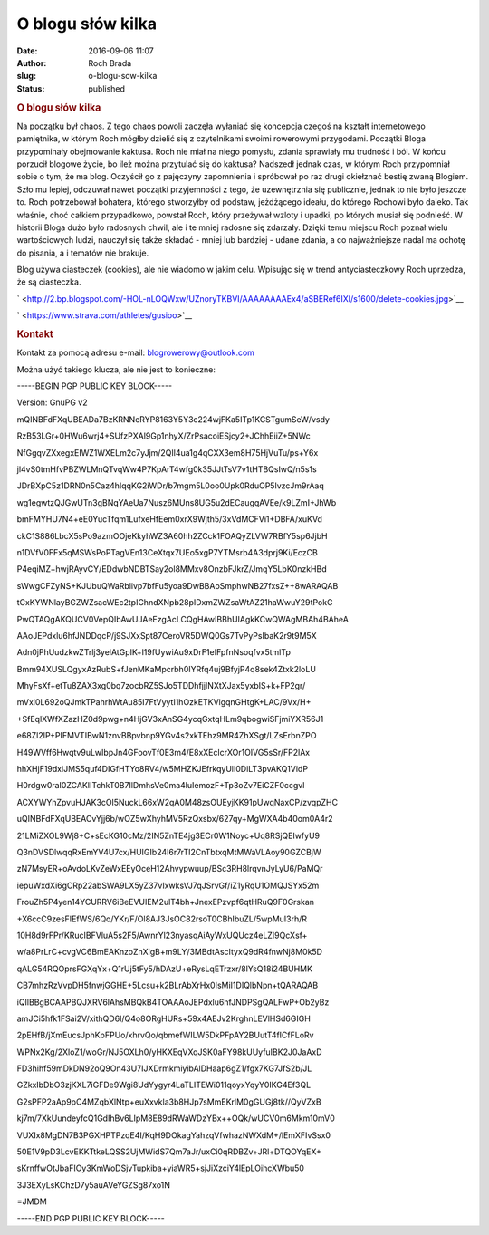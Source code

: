 O blogu słów kilka
##################
:date: 2016-09-06 11:07
:author: Roch Brada
:slug: o-blogu-sow-kilka
:status: published

.. raw:: html

   <div style="text-align: justify;">

.. rubric:: O blogu słów kilka
   :name: o-blogu-słów-kilka

Na początku był chaos. Z tego chaos powoli zaczęła wyłaniać się koncepcja czegoś na kształt internetowego pamiętnika, w którym Roch mógłby dzielić się z czytelnikami swoimi rowerowymi przygodami. Początki Bloga przypominały obejmowanie kaktusa. Roch nie miał na niego pomysłu, zdania sprawiały mu trudność i ból. W końcu porzucił blogowe życie, bo ileż można przytulać się do kaktusa?
Nadszedł jednak czas, w którym Roch przypomniał sobie o tym, że ma blog. Oczyścił go z pajęczyny zapomnienia i spróbował po raz drugi okiełznać bestię zwaną Blogiem. Szło mu lepiej, odczuwał nawet początki przyjemności z tego, że uzewnętrznia się publicznie, jednak to nie było jeszcze to. Roch potrzebował bohatera, którego stworzyłby od podstaw, jeżdżącego ideału, do którego Rochowi było daleko.
Tak właśnie, choć całkiem przypadkowo, powstał Roch, który przeżywał wzloty i upadki, po których musiał się podnieść. W historii Bloga dużo było radosnych chwil, ale i te mniej radosne się zdarzały. Dzięki temu miejscu Roch poznał wielu wartościowych ludzi, nauczył się także składać - mniej lub bardziej - udane zdania, a co najważniejsze nadal ma ochotę do pisania, a i tematów nie brakuje.

.. raw:: html

   </div>

.. raw:: html

   <div align="center">

.. raw:: html

   </div>

Blog używa ciasteczek (cookies), ale nie wiadomo w jakim celu. Wpisując się w trend antyciasteczkowy Roch uprzedza, że są ciasteczka.

.. raw:: html

   <div class="separator" style="clear: both; text-align: center;">

.. raw:: html

   </div>

.. raw:: html

   <div class="separator" style="clear: both; text-align: center;">

` <http://2.bp.blogspot.com/-HOL-nLOQWxw/UZnoryTKBVI/AAAAAAAAEx4/aSBERef6IXI/s1600/delete-cookies.jpg>`__

.. raw:: html

   </div>

.. raw:: html

   <div style="text-align: center;">

.. raw:: html

   <div class="separator" style="clear: both; text-align: center;">

` <https://www.strava.com/athletes/gusioo>`__

.. raw:: html

   </div>

.. raw:: html

   <div class="separator" style="clear: both; text-align: center;">

.. raw:: html

   </div>

.. rubric:: Kontakt
   :name: kontakt

.. raw:: html

   <div style="text-align: left;">

Kontakt za pomocą adresu e-mail: \ blogrowerowy@outlook.com

.. raw:: html

   </div>

.. raw:: html

   <div style="text-align: left;">

.. raw:: html

   </div>

.. raw:: html

   <div style="text-align: left;">

Można użyć takiego klucza, ale nie jest to konieczne:

.. raw:: html

   </div>

.. raw:: html

   <div style="text-align: left;">

.. raw:: html

   </div>

.. raw:: html

   <div style="text-align: left;">

.. raw:: html

   <div>

-----BEGIN PGP PUBLIC KEY BLOCK-----

.. raw:: html

   </div>

.. raw:: html

   <div>

Version: GnuPG v2

.. raw:: html

   </div>

.. raw:: html

   <div>

.. raw:: html

   </div>

.. raw:: html

   <div>

mQINBFdFXqUBEADa7BzKRNNeRYP8163Y5Y3c224wjFKa5ITp1KCSTgumSeW/vsdy

.. raw:: html

   </div>

.. raw:: html

   <div>

RzB53LGr+0HWu6wrj4+SUfzPXAl9Gp1nhyX/ZrPsacoiESjcy2+JChhEiiZ+5NWc

.. raw:: html

   </div>

.. raw:: html

   <div>

NfGgqvZXxegxEIWZ1WXELm2c7yJjm/2QIl4ua1g4qCXX3em8H75HjVuTu/ps+Y6x

.. raw:: html

   </div>

.. raw:: html

   <div>

jl4vS0tmHfvPBZWLMnQTvqWw4P7KpArT4wfg0k35JJtTsV7v1tHTBQsIwQ/n5s1s

.. raw:: html

   </div>

.. raw:: html

   <div>

JDrBXpC5z1DRN0n5Caz4hIqqKG2iWDr/b7mgm5L0oo0Upk0RduOP5lvzcJm9rAaq

.. raw:: html

   </div>

.. raw:: html

   <div>

wg1egwtzQJGwUTn3gBNqYAeUa7Nusz6MUns8UG5u2dECaugqAVEe/k9LZmI+JhWb

.. raw:: html

   </div>

.. raw:: html

   <div>

bmFMYHU7N4+eE0YucTfqm1LufxeHfEem0xrX9Wjth5/3xVdMCFVi1+DBFA/xuKVd

.. raw:: html

   </div>

.. raw:: html

   <div>

ckC1S886LbcX5sPo9azmOOjeKkyhWZ3A60hh2ZCck1FOAQyZLVW7RBfY5sp6JjbH

.. raw:: html

   </div>

.. raw:: html

   <div>

n1DVfV0FFx5qMSWsPoPTagVEn13CeXtqx7UEo5xgP7YTMsrb4A3dprj9Ki/EczCB

.. raw:: html

   </div>

.. raw:: html

   <div>

P4eqiMZ+hwjRAyvCY/EDdwbNDBTSay2ol8MMxv8OnzbFJkrZ/JmqY5LbK0nzkHBd

.. raw:: html

   </div>

.. raw:: html

   <div>

sWwgCFZyNS+KJUbuQWaRblivp7bfFu5yoa9DwBBAoSmphwNB27fxsZ++8wARAQAB

.. raw:: html

   </div>

.. raw:: html

   <div>

tCxKYWNlayBGZWZsacWEc2tpIChndXNpb28pIDxmZWZsaWtAZ21haWwuY29tPokC

.. raw:: html

   </div>

.. raw:: html

   <div>

PwQTAQgAKQUCV0VepQIbAwUJAeEzgAcLCQgHAwIBBhUIAgkKCwQWAgMBAh4BAheA

.. raw:: html

   </div>

.. raw:: html

   <div>

AAoJEPdxlu6hfJNDDqcP/j9SJXxSpt87CeroVR5DWQ0Gs7TvPyPsIbaK2r9t9M5X

.. raw:: html

   </div>

.. raw:: html

   <div>

Adn0jPhUudzkwZTrlj3yelAtGpIK+l19fUywiAu9xDrF1eIFpfnNsoqfvx5tmlTp

.. raw:: html

   </div>

.. raw:: html

   <div>

Bmm94XUSLQgyxAzRubS+fJenMKaMpcrbh0IYRfq4uj9BfyjP4q8sek4Ztxk2loLU

.. raw:: html

   </div>

.. raw:: html

   <div>

MhyFsXf+etTu8ZAX3xg0bq7zocbRZ5SJo5TDDhfjjINXtXJax5yxbIS+k+FP2gr/

.. raw:: html

   </div>

.. raw:: html

   <div>

mVxl0L692oQJmkTPahrhWtAu85I7FtVyytI1hOzkETKVlgqnGHtgK+LAC/9Vx/H+

.. raw:: html

   </div>

.. raw:: html

   <div>

+SfEqlXWfXZazHZ0d9pwg+n4HjGV3xAnSG4ycqGxtqHLm9qbogwiSFjmiYXR56J1

.. raw:: html

   </div>

.. raw:: html

   <div>

e68Zl2IP+PIFMVTIBwN1znvBBpvbnp9YGv4s2xkTEhz9MR4ZhXSgt/LZsErbnZPO

.. raw:: html

   </div>

.. raw:: html

   <div>

H49WVff6Hwqtv9uLwIbpJn4GFoovTf0E3m4/E8xXEclcrXOr1OIVG5sSr/FP2lAx

.. raw:: html

   </div>

.. raw:: html

   <div>

hhXHjF19dxiJMS5quf4DIGfHTYo8RV4/w5MHZKJEfrkqyUlI0DiLT3pvAKQ1VidP

.. raw:: html

   </div>

.. raw:: html

   <div>

H0rdgw0raI0ZCAKIITchkT0B7IlDmhsVe0ma4luIemozF+Tp3oZv7EiCZF0ccgvl

.. raw:: html

   </div>

.. raw:: html

   <div>

ACXYWYhZpvuHJAK3cOl5NuckL66xW2qA0M48zsOUEyjKK91pUwqNaxCP/zvqpZHC

.. raw:: html

   </div>

.. raw:: html

   <div>

uQINBFdFXqUBEACvYjj6b/wOZ5wXhyhMV5RzQxsbx/627qy+MgWXA4b40om0A4r2

.. raw:: html

   </div>

.. raw:: html

   <div>

21LMiZXOL9Wj8+C+sEcKG10cMz/2IN5ZnTE4jg3ECr0W1Noyc+Uq8RSjQEIwfyU9

.. raw:: html

   </div>

.. raw:: html

   <div>

Q3nDVSDlwqqRxEmYV4U7cx/HUIGIb24I6r7rTI2CnTbtxqMtMWaVLAoy90GZCBjW

.. raw:: html

   </div>

.. raw:: html

   <div>

zN7MsyER+oAvdoLKvZeWxEEyOceH12Ahvypwuup/BSc3RH8lrqvnJyLyU6/PaMQr

.. raw:: html

   </div>

.. raw:: html

   <div>

iepuWxdXi6gCRp22abSWA9LX5yZ37vIxwksVJ7qJSrvGf/iZ1yRqU1OMQJSYx52m

.. raw:: html

   </div>

.. raw:: html

   <div>

FrouZh5P4yen14YCURRV6iBeEVUIEM2ulT4bh+JnexEPzvpf6qtHRuQ9F0Grskan

.. raw:: html

   </div>

.. raw:: html

   <div>

+X6ccC9zesFIEfWS/6Qo/YKr/F/Ol8AJ3JsOC82rsoT0CBhIbuZL/5wpMuI3rh/R

.. raw:: html

   </div>

.. raw:: html

   <div>

10H8d9rFPr/KRucIBFVluA5s2F5/AwnrYl23nyasqAiAyWxUQUcz4eLZI9QcXsf+

.. raw:: html

   </div>

.. raw:: html

   <div>

w/a8PrLrC+cvgVC6BmEAKnzoZnXigB+m9LY/3MBdtAscItyxQ9dR4fnwNj8M0k5D

.. raw:: html

   </div>

.. raw:: html

   <div>

qALG54RQOprsFGXqYx+Q1rUj5tFy5/hDAzU+eRysLqETrzxr/8lYsQ18i24BUHMK

.. raw:: html

   </div>

.. raw:: html

   <div>

CB7mhzRzVvpDH5fnwjGGHE+5Lcsu+k2BLrAbXrHx0IsMiI1DIQlbNpn+tQARAQAB

.. raw:: html

   </div>

.. raw:: html

   <div>

iQIlBBgBCAAPBQJXRV6lAhsMBQkB4TOAAAoJEPdxlu6hfJNDPSgQALFwP+Ob2yBz

.. raw:: html

   </div>

.. raw:: html

   <div>

amJCi5hfk1FSai2V/xithQD6I/Q4o8ORgHURs+59x4AEJv2KrghnLEVlHSd6GIGH

.. raw:: html

   </div>

.. raw:: html

   <div>

2pEHfB/jXmEucsJphKpFPUo/xhrvQo/qbmefWILW5DkPFpAY2BUutT4fICfFLoRv

.. raw:: html

   </div>

.. raw:: html

   <div>

WPNx2Kg/2XloZ1/woGr/NJ5OXLh0/yHKXEqVXqJSK0aFY98kUUyfuIBK2J0JaAxD

.. raw:: html

   </div>

.. raw:: html

   <div>

FD3hihf59mDkDN92oQ9On43U7IJXDrmkmiyibAlDHaap6gZ1/fgx7KG7JfS2b/JL

.. raw:: html

   </div>

.. raw:: html

   <div>

GZkxIbDbO3zjKXL7iGFDe9Wgi8UdYygyr4LaTLITEWi011qoyxYqyY0IKG4Ef3QL

.. raw:: html

   </div>

.. raw:: html

   <div>

G2sPFP2aAp9pC4MZqbXlNtp+euXxvkla3b8HJp7sMmEKrlM0gGUGj8tk//QyVZxB

.. raw:: html

   </div>

.. raw:: html

   <div>

kj7m/7XkUundeyfcQ1GdIhBv6LIpM8E89dRWaWDzYBx++OQk/wUCV0m6Mkm10mV0

.. raw:: html

   </div>

.. raw:: html

   <div>

VUXIx8MgDN7B3PGXHPTPzqE4I/KqH9DOkagYahzqVfwhazNWXdM+/lEmXFIvSsx0

.. raw:: html

   </div>

.. raw:: html

   <div>

50E1V9pD3LcvEKKTtkeLQSS2UjMWidS7Qm7aJr/uxCi0qRDBZv+JRl+DTQOYqEX+

.. raw:: html

   </div>

.. raw:: html

   <div>

sKrnffwOtJbaFIOy3KmWoDSjvTupkiba+yiaWR5+sjJiXzciY4lEpLOihcXWbu50

.. raw:: html

   </div>

.. raw:: html

   <div>

3J3EXyLsKChzD7y5auAVeYGZSg87xo1N

.. raw:: html

   </div>

.. raw:: html

   <div>

=JMDM

.. raw:: html

   </div>

.. raw:: html

   <div>

-----END PGP PUBLIC KEY BLOCK-----

.. raw:: html

   </div>

.. raw:: html

   </div>

.. raw:: html

   <div style="text-align: left;">

.. raw:: html

   </div>

.. raw:: html

   </div>

.. raw:: html

   <div style="text-align: center;">

.. raw:: html

   </div>

.. raw:: html

   </p>
